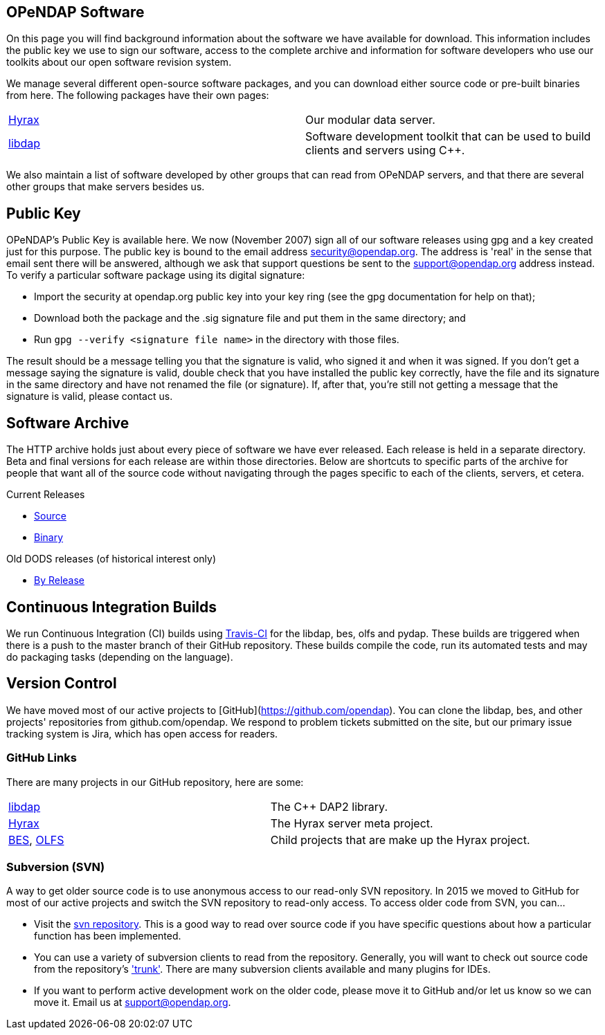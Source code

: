 == OPeNDAP Software

On this page you will find background information about the software
we have available for download. This information includes the public key we use
to sign our software, access to the complete archive and information
for software developers who use our toolkits about our open software revision system.

We manage several different open-source software packages,
and you can download either source code or pre-built binaries from here.
The following packages have their own pages:

|=============
a|link:/software/hyrax[Hyrax] |Our modular data server.
a|link:/software/libdap[libdap] |Software development toolkit that can be used to build clients and servers using C++.
|=============

We also maintain a list of software developed by other groups
that can read from OPeNDAP servers, and that there are several
other groups that make servers besides us.

== Public Key

OPeNDAP's Public Key is available here. We now (November 2007) sign all of
our software releases using gpg and a key created just for this purpose.
The public key is bound to the email address security@opendap.org.
The address is 'real' in the sense that email sent there will be answered,
although we ask that support questions be sent to the support@opendap.org
address instead. To verify a particular software package using its digital signature:

* Import the security at opendap.org public key into your key ring
(see the gpg documentation for help on that);
* Download both the package and the .sig signature file and put them
in the same directory; and
* Run `gpg --verify <signature file name>` in the directory with those files.

The result should be a message telling you that the signature is valid, who signed it and when it was signed. If you don't get a message saying the signature is valid, double check that you have installed the public key correctly, have the file and its signature in the same directory and have not renamed the file (or signature). If, after that, you're still not getting a message that the signature is valid, please contact us.

== Software Archive

The HTTP archive holds just about every piece of software we have ever released.
Each release is held in a separate directory. Beta and final versions for each release
are within those directories. Below are shortcuts to specific parts of the archive
for people that want all of the source code without navigating through the pages specific
to each of the clients, servers, et cetera.

Current Releases

* link:https://www.opendap.org/pub/source[Source]
* link:https://www.opendap.org/pub/binary[Binary]

Old DODS releases (of historical interest only)

* link:https://www.opendap.org/pub/dods/[By Release]

== Continuous Integration Builds

We run Continuous Integration (CI) builds using 
link:https://travis-ci.org/OPENDAP/[Travis-CI] for the libdap, bes, olfs and pydap.
These builds are triggered when there is a push to the master branch of their GitHub repository.
These builds compile the code, run its automated tests and may do packaging tasks
(depending on the language).

== Version Control

We have moved most of our active projects to [GitHub](https://github.com/opendap).
You can clone the libdap, bes, and other projects' repositories from github.com/opendap.
We respond to problem tickets submitted on the site,
but our primary issue tracking system is Jira, which has open access for readers.

=== GitHub Links

There are many projects in our GitHub repository, here are some:

|=============
a|link:https://github.com/OPENDAP/libdap[libdap] |The C++ DAP2 library.
a|link:https://github.com/OPENDAP/hyrax[Hyrax] |The Hyrax server meta project.
a|link:https://github.com/OPENDAP/bes[BES], link:https://github.com/OPENDAP/olfs[OLFS]  |Child projects that are make up the Hyrax project.
|=============

=== Subversion (SVN)

A way to get older source code is to use anonymous access to our read-only SVN repository.
In 2015 we moved to GitHub for most of our active projects and switch the SVN repository
to read-only access. To access older code from SVN, you can...

* Visit the link:https://scm.opendap.org/svn/[svn repository].
This is a good way to read over source code if you have specific questions
about how a particular function has been implemented. 
* You can use a variety of subversion clients to read from the repository.
Generally, you will want to check out source code from the repository's link:https://scm.opendap.org/svn/trunk/['trunk'].
There are many subversion clients available and many plugins for IDEs.
* If you want to perform active development work on the older code,
please move it to GitHub and/or let us know so we can move it.
Email us at support@opendap.org.